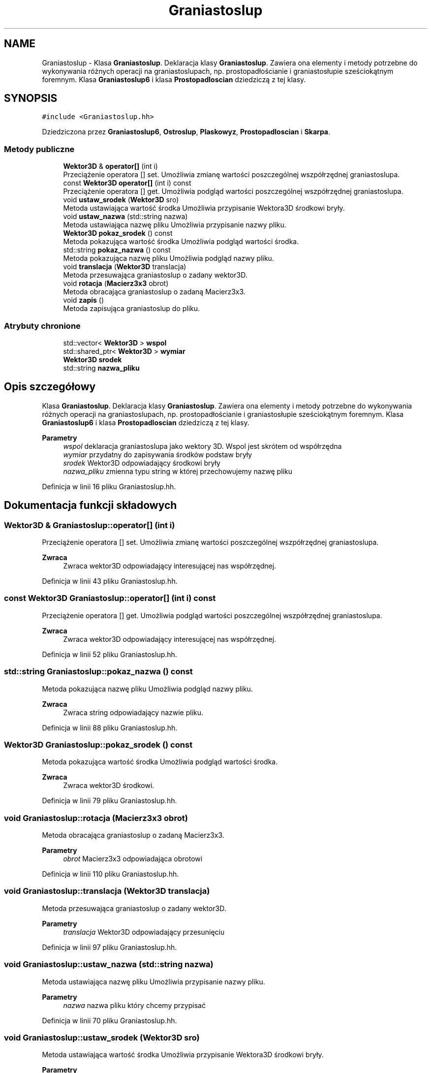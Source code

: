 .TH "Graniastoslup" 3 "Pn, 14 cze 2021" "Dron 5.2" \" -*- nroff -*-
.ad l
.nh
.SH NAME
Graniastoslup \- Klasa \fBGraniastoslup\fP\&. Deklaracja klasy \fBGraniastoslup\fP\&. Zawiera ona elementy i metody potrzebne do wykonywania różnych operacji na graniastoslupach, np\&. prostopadłościanie i graniastosłupie sześciokątnym foremnym\&. Klasa \fBGraniastoslup6\fP i klasa \fBProstopadloscian\fP dziedziczą z tej klasy\&.  

.SH SYNOPSIS
.br
.PP
.PP
\fC#include <Graniastoslup\&.hh>\fP
.PP
Dziedziczona przez \fBGraniastoslup6\fP, \fBOstroslup\fP, \fBPlaskowyz\fP, \fBProstopadloscian\fP i \fBSkarpa\fP\&.
.SS "Metody publiczne"

.in +1c
.ti -1c
.RI "\fBWektor3D\fP & \fBoperator[]\fP (int i)"
.br
.RI "Przeciążenie operatora [] set\&. Umożliwia zmianę wartości poszczególnej wszpółrzędnej graniastoslupa\&. "
.ti -1c
.RI "const \fBWektor3D\fP \fBoperator[]\fP (int i) const"
.br
.RI "Przeciążenie operatora [] get\&. Umożliwia podgląd wartości poszczególnej wszpółrzędnej graniastoslupa\&. "
.ti -1c
.RI "void \fBustaw_srodek\fP (\fBWektor3D\fP sro)"
.br
.RI "Metoda ustawiająca wartość środka Umożliwia przypisanie Wektora3D środkowi bryły\&. "
.ti -1c
.RI "void \fBustaw_nazwa\fP (std::string nazwa)"
.br
.RI "Metoda ustawiająca nazwę pliku Umożliwia przypisanie nazwy pliku\&. "
.ti -1c
.RI "\fBWektor3D\fP \fBpokaz_srodek\fP () const"
.br
.RI "Metoda pokazująca wartość środka Umożliwia podgląd wartości środka\&. "
.ti -1c
.RI "std::string \fBpokaz_nazwa\fP () const"
.br
.RI "Metoda pokazująca nazwę pliku Umożliwia podgląd nazwy pliku\&. "
.ti -1c
.RI "void \fBtranslacja\fP (\fBWektor3D\fP translacja)"
.br
.RI "Metoda przesuwająca graniastoslup o zadany wektor3D\&. "
.ti -1c
.RI "void \fBrotacja\fP (\fBMacierz3x3\fP obrot)"
.br
.RI "Metoda obracająca graniastoslup o zadaną Macierz3x3\&. "
.ti -1c
.RI "void \fBzapis\fP ()"
.br
.RI "Metoda zapisująca graniastoslup do pliku\&. "
.in -1c
.SS "Atrybuty chronione"

.in +1c
.ti -1c
.RI "std::vector< \fBWektor3D\fP > \fBwspol\fP"
.br
.ti -1c
.RI "std::shared_ptr< \fBWektor3D\fP > \fBwymiar\fP"
.br
.ti -1c
.RI "\fBWektor3D\fP \fBsrodek\fP"
.br
.ti -1c
.RI "std::string \fBnazwa_pliku\fP"
.br
.in -1c
.SH "Opis szczegółowy"
.PP 
Klasa \fBGraniastoslup\fP\&. Deklaracja klasy \fBGraniastoslup\fP\&. Zawiera ona elementy i metody potrzebne do wykonywania różnych operacji na graniastoslupach, np\&. prostopadłościanie i graniastosłupie sześciokątnym foremnym\&. Klasa \fBGraniastoslup6\fP i klasa \fBProstopadloscian\fP dziedziczą z tej klasy\&. 


.PP
\fBParametry\fP
.RS 4
\fIwspol\fP deklaracja graniastoslupa jako wektory 3D\&. Wspol jest skrótem od współrzędna 
.br
\fIwymiar\fP przydatny do zapisywania środków podstaw bryły 
.br
\fIsrodek\fP Wektor3D odpowiadający środkowi bryły 
.br
\fInazwa_pliku\fP zmienna typu string w której przechowujemy nazwę pliku 
.RE
.PP

.PP
Definicja w linii 16 pliku Graniastoslup\&.hh\&.
.SH "Dokumentacja funkcji składowych"
.PP 
.SS "\fBWektor3D\fP & Graniastoslup::operator[] (int i)"

.PP
Przeciążenie operatora [] set\&. Umożliwia zmianę wartości poszczególnej wszpółrzędnej graniastoslupa\&. 
.PP
\fBZwraca\fP
.RS 4
Zwraca wektor3D odpowiadający interesującej nas współrzędnej\&. 
.RE
.PP

.PP
Definicja w linii 43 pliku Graniastoslup\&.hh\&.
.SS "const \fBWektor3D\fP Graniastoslup::operator[] (int i) const"

.PP
Przeciążenie operatora [] get\&. Umożliwia podgląd wartości poszczególnej wszpółrzędnej graniastoslupa\&. 
.PP
\fBZwraca\fP
.RS 4
Zwraca wektor3D odpowiadający interesującej nas współrzędnej\&. 
.RE
.PP

.PP
Definicja w linii 52 pliku Graniastoslup\&.hh\&.
.SS "std::string Graniastoslup::pokaz_nazwa () const"

.PP
Metoda pokazująca nazwę pliku Umożliwia podgląd nazwy pliku\&. 
.PP
\fBZwraca\fP
.RS 4
Zwraca string odpowiadający nazwie pliku\&. 
.RE
.PP

.PP
Definicja w linii 88 pliku Graniastoslup\&.hh\&.
.SS "\fBWektor3D\fP Graniastoslup::pokaz_srodek () const"

.PP
Metoda pokazująca wartość środka Umożliwia podgląd wartości środka\&. 
.PP
\fBZwraca\fP
.RS 4
Zwraca wektor3D środkowi\&. 
.RE
.PP

.PP
Definicja w linii 79 pliku Graniastoslup\&.hh\&.
.SS "void Graniastoslup::rotacja (\fBMacierz3x3\fP obrot)"

.PP
Metoda obracająca graniastoslup o zadaną Macierz3x3\&. 
.PP
\fBParametry\fP
.RS 4
\fIobrot\fP Macierz3x3 odpowiadająca obrotowi 
.RE
.PP

.PP
Definicja w linii 110 pliku Graniastoslup\&.hh\&.
.SS "void Graniastoslup::translacja (\fBWektor3D\fP translacja)"

.PP
Metoda przesuwająca graniastoslup o zadany wektor3D\&. 
.PP
\fBParametry\fP
.RS 4
\fItranslacja\fP Wektor3D odpowiadający przesunięciu 
.RE
.PP

.PP
Definicja w linii 97 pliku Graniastoslup\&.hh\&.
.SS "void Graniastoslup::ustaw_nazwa (std::string nazwa)"

.PP
Metoda ustawiająca nazwę pliku Umożliwia przypisanie nazwy pliku\&. 
.PP
\fBParametry\fP
.RS 4
\fInazwa\fP nazwa pliku który chcemy przypisać 
.RE
.PP

.PP
Definicja w linii 70 pliku Graniastoslup\&.hh\&.
.SS "void Graniastoslup::ustaw_srodek (\fBWektor3D\fP sro)"

.PP
Metoda ustawiająca wartość środka Umożliwia przypisanie Wektora3D środkowi bryły\&. 
.PP
\fBParametry\fP
.RS 4
\fIsro\fP Wektor3D który przypisujemy środkowi 
.RE
.PP

.PP
Definicja w linii 61 pliku Graniastoslup\&.hh\&.
.SS "void Graniastoslup::zapis ()"

.PP
Metoda zapisująca graniastoslup do pliku\&. 
.PP
\fBParametry\fP
.RS 4
\fIStrmPlikowy\fP strumień dzięki któremy zapiszemy współrzędne punktów do pliku 
.br
\fItranslacja_srodka\fP Wektor3D który przesuwa środek bryły do góry i na dół żeby odpowiadały środkowi górnej i środkowi dolnej podstawy 
.RE
.PP

.PP
Definicja w linii 124 pliku Graniastoslup\&.hh\&.
.SH "Dokumentacja atrybutów składowych"
.PP 
.SS "std::string Graniastoslup::nazwa_pliku\fC [protected]\fP"

.PP
Definicja w linii 22 pliku Graniastoslup\&.hh\&.
.SS "\fBWektor3D\fP Graniastoslup::srodek\fC [protected]\fP"

.PP
Definicja w linii 21 pliku Graniastoslup\&.hh\&.
.SS "std::vector<\fBWektor3D\fP> Graniastoslup::wspol\fC [protected]\fP"

.PP
Definicja w linii 19 pliku Graniastoslup\&.hh\&.
.SS "std::shared_ptr<\fBWektor3D\fP> Graniastoslup::wymiar\fC [protected]\fP"

.PP
Definicja w linii 20 pliku Graniastoslup\&.hh\&.

.SH "Autor"
.PP 
Wygenerowano automatycznie z kodu źródłowego programem Doxygen dla Dron 5\&.2\&.
